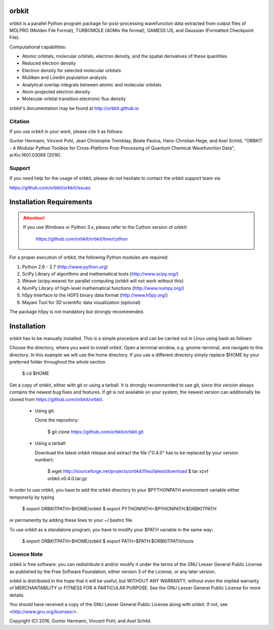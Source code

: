 orbkit
======

orbkit is a parallel Python program package for post-processing wavefunction 
data extracted from output files of MOLPRO (Molden File Format), TURBOMOLE 
(AOMix file format), GAMESS US, and Gaussian (Formatted Checkpoint File). 

Computational capabilities:

- Atomic orbitals, molecular orbitals, electron density, and the spatial derivatives of these quantities
- Reduced electron density
- Electron density for selected molecular orbitals
- Mulliken and Löwdin population analysis
- Analytical overlap integrals between atomic and molecular orbitals
- Atom-projected electron density
- Molecular orbital transition electronic flux density

orbkit's documentation may be found at http://orbkit.github.io

Citation
--------

If you use orbkit in your work, please cite it as follows:

Gunter Hermann, Vincent Pohl, Jean Christophe Tremblay, Beate Paulus, Hans-Christian Hege, and Axel Schild,
"ORBKIT - A Modular Python Toolbox for Cross-Platform Post-Processing of Quantum Chemical Wavefunction Data", 
arXiv:1601.03069 (2016).

Support
-------

If you need help for the usage of orbkit, please do not hesitate to contact the 
orbkit support team via 

https://github.com/orbkit/orbkit/issues

Installation Requirements
=========================

.. attention::
    
    If you use Windows or Python 3.x, please refer to the Cython version of orbkit: 

      https://github.com/orbkit/orbkit/tree/cython

For a proper execution of orbkit, the following Python modules are required:

1) Python 2.6 - 2.7 (http://www.python.org) 
2) SciPy Library of algorithms and mathematical tools (http://www.scipy.org/)
3) Weave (scipy.weave) for parallel computing (orbkit will not work without this)
4) NumPy Library of high-level mathematical functions (http://www.numpy.org/)
5) h5py Interface to the HDF5 binary data format (http://www.h5py.org/)
6) Mayavi Tool for 3D scientific data visualization (optional)

The package h5py is not mandatory but strongly recommended.

Installation
============

orbkit has to be manually installed. This is a simple procedure and can 
be carried out in Linux using bash as follows:

Choose the directory, where you want to install orbkit. Open a terminal window, 
e.g. gnome-terminal, and navigate to this directory. In this example we 
will use the home directory. If you use a different directory simply replace 
$HOME by your preferred folder throughout the whole section.

    $ cd $HOME

Get a copy of orbkit, either with git or using a tarball. It is strongly
recommended to use git, since this version always contains the newest 
bug fixes and features. If git is not available on your system, the newest 
version can additionally be cloned from https://github.com/orbkit/orbkit.

  * Using git:

    Clone the repository:

        $ git clone https://github.com/orbkit/orbkit.git

  * Using a tarball:

    Download the latest orbkit release and extract the file ("0.4.0" has to be 
    replaced by your version number):

        $ wget http://sourceforge.net/projects/orbkit/files/latest/download 
        $ tar xzvf orbkit.v0.4.0.tar.gz

In order to use orbkit, you have to add the orbkit directory to your $PYTHONPATH
environment variable either temporarily by typing

    $ export ORBKITPATH=$HOME/orbkit
    $ export PYTHONPATH=$PYHONPATH:$ORBKITPATH

or permanently by adding these lines to your ~/.bashrc file.

To use orbkit as a standalone program, you have to modify your 
$PATH variable in the same way:

    $ export ORBKITPATH=$HOME/orbkit
    $ export PATH=$PATH:$ORBKITPATH/tools

Licence Note
------------

orbkit is free software: you can redistribute it and/or modify it under the 
terms of the GNU Lesser General Public License as published by the Free Software 
Foundation, either version 3 of the License, or any later version.

orbkit is distributed in the hope that it will be useful, but WITHOUT ANY 
WARRANTY; without even the implied warranty of MERCHANTABILITY or FITNESS FOR A
PARTICULAR PURPOSE.  See the GNU Lesser General Public License for more details.

You should have received a copy of the GNU Lesser General Public License along 
with orbkit. If not, see <http://www.gnu.org/licenses/>.

Copyright (C) 2016, Gunter Hermann, Vincent Pohl, and Axel Schild.
